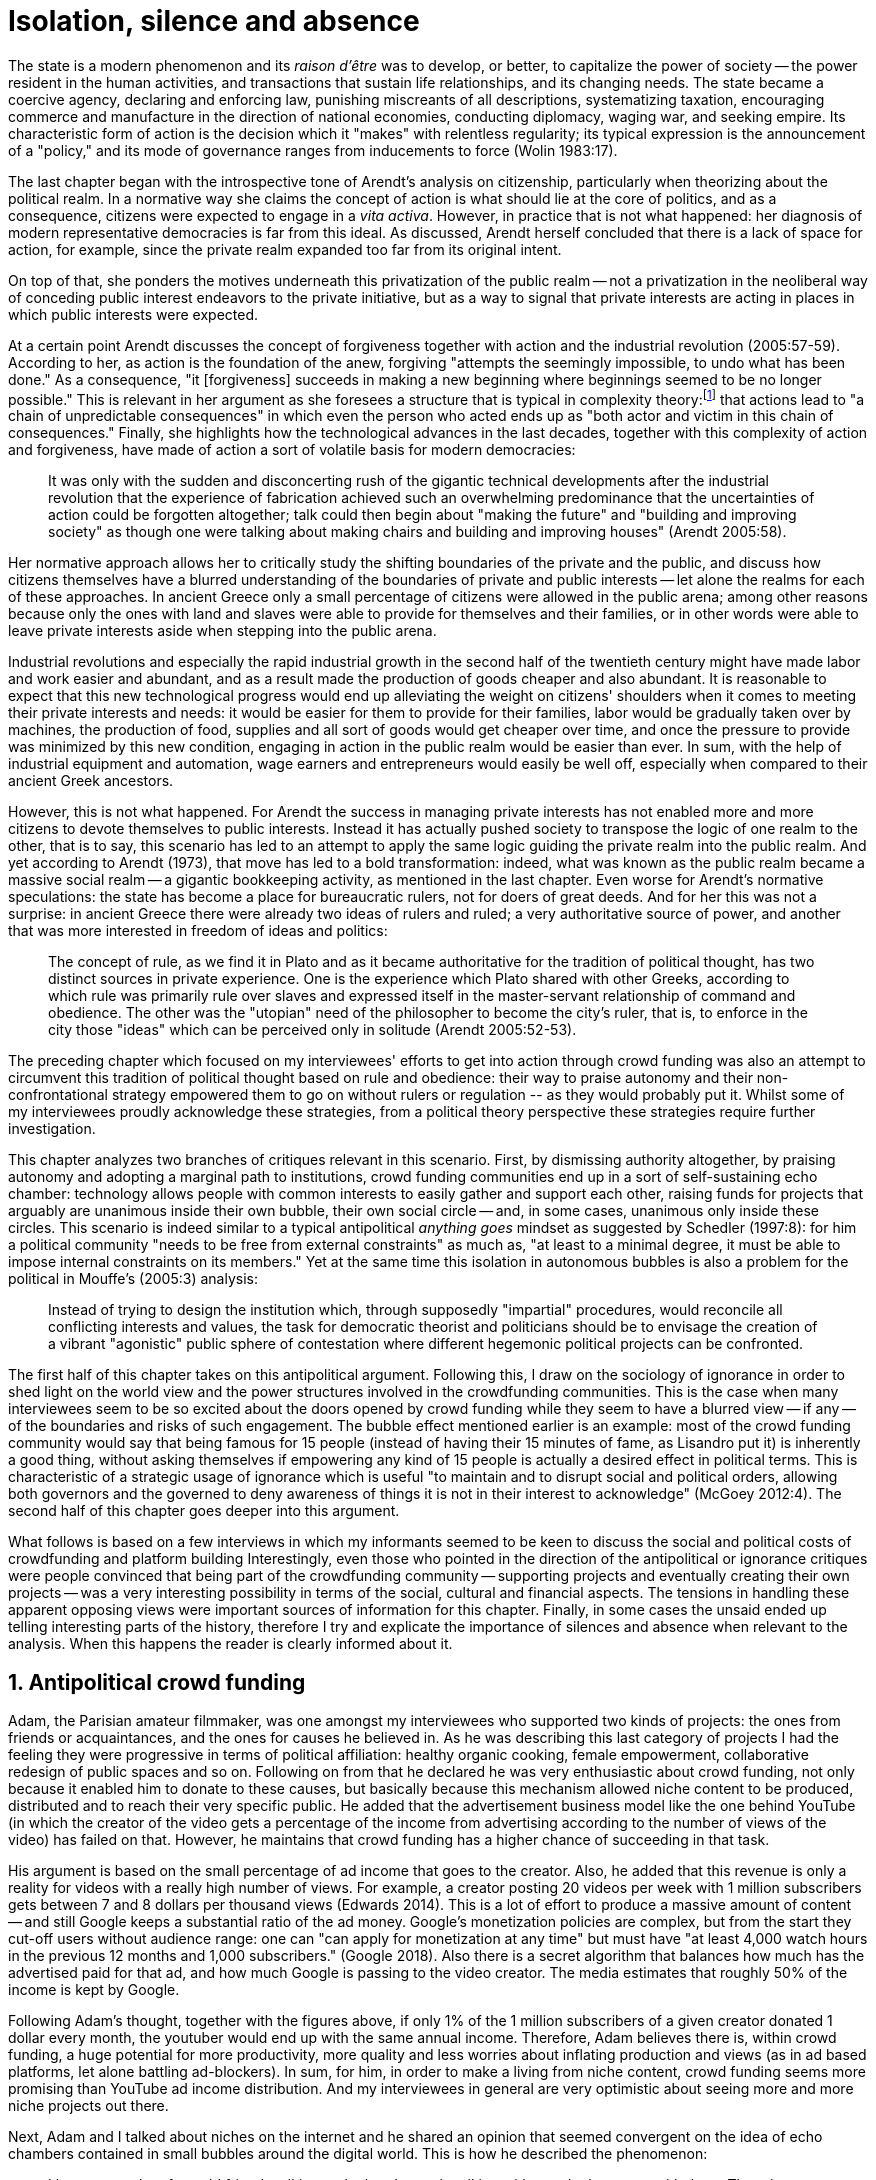 = Isolation, silence and absence
:numbered:
:sectanchors:
:icons: font
:stylesheet: ../contrib/print.css

[.lead]
The state is a modern phenomenon and its _raison d'être_ was to develop, or better, to capitalize the power of society -- the power resident in the human activities, and transactions that sustain life relationships, and its changing needs. The state became a coercive agency, declaring and enforcing law, punishing miscreants of all descriptions, systematizing taxation, encouraging commerce and manufacture in the direction of national economies, conducting diplomacy, waging war, and seeking empire. Its characteristic form of action is the decision which it "makes" with relentless regularity; its typical expression is the announcement of a "policy," and its mode of governance ranges from inducements to force (Wolin 1983:17).

The last chapter began with the introspective tone of Arendt's analysis on citizenship, particularly when theorizing about the political realm. In a normative way she claims the concept of action is what should lie at the core of politics, and as a consequence, citizens were expected to engage in a _vita activa_. However, in practice that is not what happened: her diagnosis of modern representative democracies is far from this ideal. As discussed, Arendt herself concluded that there is a lack of space for action, for example, since the private realm expanded too far from its original intent.

On top of that, she ponders the motives underneath this privatization of the public realm -- not a privatization in the neoliberal way of conceding public interest endeavors to the private initiative, but as a way to signal that private interests are acting in places in which public interests were expected.

At a certain point Arendt discusses the concept of forgiveness together with action and the industrial revolution (2005:57-59). According to her, as action is the foundation of the anew, forgiving "attempts the seemingly impossible, to undo what has been done." As a consequence, "it [forgiveness] succeeds in making a new beginning where beginnings seemed to be no longer possible." This is relevant in her argument as she foresees a structure that is typical in complexity theory:footnote:[To be clear I am not saying that Arendt is referring nor subscribing to complexity theory. Also I am not claiming she is a precursor of this field. The point is that, as Arendt (2005:58) put it, "men (_sic_) do not know what they are doing with respect to others, that they may intend good and achieve evil, and vice versa, and that nevertheless they aspire in action to the same fulfillment of intention that is the sign of mastership in their intercourse with natural, material things, has been the one great topic of tragedy since Greek antiquity." To a certain extent this acknowledgement is also found in complexity theory in which systems are non-linear, non-teleological, and their outcomes are highly unpredictable (Mitleton-Kelly 2003).] that actions lead to "a chain of unpredictable consequences" in which even the person who acted ends up as "both actor and victim in this chain of consequences." Finally, she highlights how the technological advances in the last decades, together with this complexity of action and forgiveness, have made of action a sort of volatile basis for modern democracies:

[quote]
It was only with the sudden and disconcerting rush of the gigantic technical developments after the industrial revolution that the experience of fabrication achieved such an overwhelming predominance that the uncertainties of action could be forgotten altogether; talk could then begin about "making the future" and "building and improving society" as though one were talking about making chairs and building and improving houses" (Arendt 2005:58).

Her normative approach allows her to critically study the shifting boundaries of the private and the public, and discuss how citizens themselves have a blurred understanding of the boundaries of private and public interests -- let alone the realms for each of these approaches. In ancient Greece only a small percentage of citizens were allowed in the public arena; among other reasons because only the ones with land and slaves were able to provide for themselves and their families, or in other words were able to leave private interests aside when stepping into the public arena.

Industrial revolutions and especially the rapid industrial growth in the second half of the twentieth century might have made labor and work easier and abundant, and as a result made the production of goods cheaper and also abundant. It is reasonable to expect that this new technological progress would end up alleviating the weight on citizens' shoulders when it comes to meeting their private interests and needs: it would be easier for them to provide for their families, labor would be gradually taken over by machines, the production of food, supplies and all sort of goods would get cheaper over time, and once the pressure to provide was minimized by this new condition, engaging in action in the public realm would be easier than ever. In sum, with the help of industrial equipment and automation, wage earners and entrepreneurs would easily be well off, especially when compared to their ancient Greek ancestors.

However, this is not what happened. For Arendt the success in managing private interests has not enabled more and more citizens to devote themselves to public interests. Instead it has actually pushed society to transpose the logic of one realm to the other, that is to say, this scenario has led to an attempt to apply the same logic guiding the private realm into the public realm. And yet according to Arendt (1973), that move has led to a bold transformation: indeed, what was known as the public realm became a massive social realm -- a gigantic bookkeeping activity, as mentioned in the last chapter. Even worse for Arendt's normative speculations: the state has become a place for bureaucratic rulers, not for doers of great deeds. And for her this was not a surprise: in ancient Greece there were already two ideas of rulers and ruled; a very authoritative source of power, and another that was more interested in freedom of ideas and politics:

[quote]
The concept of rule, as we find it in Plato and as it became authoritative for the tradition of political thought, has two distinct sources in private experience. One is the experience which Plato shared with other Greeks, according to which rule was primarily rule over slaves and expressed itself in the master-servant relationship of command and obedience. The other was the "utopian" need of the philosopher to become the city's ruler, that is, to enforce in the city those "ideas" which can be perceived only in solitude (Arendt 2005:52-53).

The preceding chapter which focused on my interviewees' efforts to get into action through crowd funding was also an attempt to circumvent this tradition of political thought based on rule and obedience: their way to praise autonomy and their non-confrontational strategy empowered them to go on without rulers or regulation -- as they would probably put it. Whilst some of my interviewees proudly acknowledge these strategies, from a political theory perspective these strategies require further investigation.

This chapter analyzes two branches of critiques relevant in this scenario. First, by dismissing authority altogether, by praising autonomy and adopting a marginal path to institutions, crowd funding communities end up in a sort of self-sustaining echo chamber: technology allows people with common interests to easily gather and support each other, raising funds for projects that arguably are unanimous inside their own bubble, their own social circle -- and, in some cases, unanimous only inside these circles. This scenario is indeed similar to a typical antipolitical _anything goes_ mindset as suggested by Schedler (1997:8): for him a political community "needs to be free from external constraints" as much as, "at least to a minimal degree, it must be able to impose internal constraints on its members." Yet at the same time this isolation in autonomous bubbles is also a problem for the political in Mouffe's (2005:3) analysis:

[quote]
Instead of trying to design the institution which, through supposedly "impartial" procedures, would reconcile all conflicting interests and values, the task for democratic theorist and politicians should be to envisage the creation of a vibrant "agonistic" public sphere of contestation where different hegemonic political projects can be confronted.

The first half of this chapter takes on this antipolitical argument. Following this, I draw on the sociology of ignorance in order to shed light on the world view and the power structures involved in the crowdfunding communities. This is the case when many interviewees seem to be so excited about the doors opened by crowd funding while they seem to have a blurred view -- if any -- of the boundaries and risks of such engagement. The bubble effect mentioned earlier is an example: most of the crowd funding community would say that being famous for 15 people (instead of having their 15 minutes of fame, as Lisandro put it) is inherently a good thing, without asking themselves if empowering any kind of 15 people is actually a desired effect in political terms. This is characteristic of a strategic usage of ignorance which is useful "to maintain and to disrupt social and political orders, allowing both governors and the governed to deny awareness of things it is not in their interest to acknowledge" (McGoey 2012:4). The second half of this chapter goes deeper into this argument.

What follows is based on a few interviews in which my informants seemed to be keen to discuss the social and political costs of crowdfunding and platform building Interestingly, even those who pointed in the direction of the antipolitical or ignorance critiques were people convinced that being part of the crowdfunding community -- supporting projects and eventually creating their own projects -- was a very interesting possibility in terms of the social, cultural and financial aspects. The tensions in handling these apparent opposing views were important sources of information for this chapter. Finally, in some cases the unsaid ended up telling interesting parts of the history, therefore I try and explicate the importance of silences and absence when relevant to the analysis. When this happens the reader is clearly informed about it.

== Antipolitical crowd funding

Adam, the Parisian amateur filmmaker, was one amongst my interviewees who supported two kinds of projects: the ones from friends or acquaintances, and the ones for causes he believed in. As he was describing this last category of projects I had the feeling they were progressive in terms of political affiliation: healthy organic cooking, female empowerment, collaborative redesign of public spaces and so on. Following on from that he declared he was very enthusiastic about crowd funding, not only because it enabled him to donate to these causes, but basically because this mechanism allowed niche content to be produced, distributed and to reach their very specific public. He added that the advertisement business model like the one behind YouTube (in which the creator of the video gets a percentage of the income from advertising according to the number of views of the video) has failed on that. However, he maintains that crowd funding has a higher chance of succeeding in that task.

His argument is based on the small percentage of ad income that goes to the creator. Also, he added that this revenue is only a reality for videos with a really high number of views. For example, a creator posting 20 videos per week with 1 million subscribers gets between 7 and 8 dollars per thousand views (Edwards 2014). This is a lot of effort to produce a massive amount of content -- and still Google keeps a substantial ratio of the ad money. Google's monetization policies are complex, but from the start they cut-off users without audience range: one can "can apply for monetization at any time" but must have "at least 4,000 watch hours in the previous 12 months and 1,000 subscribers." (Google 2018). Also there is a secret algorithm that balances how much has the advertised paid for that ad, and how much Google is passing to the video creator. The media estimates that roughly 50% of the income is kept by Google.

Following Adam's thought, together with the figures above, if only 1% of the 1 million subscribers of a given creator donated 1 dollar every month, the youtuber would end up with the same annual income. Therefore, Adam believes there is, within crowd funding, a huge potential for more productivity, more quality and less worries about inflating production and views (as in ad based platforms, let alone battling ad-blockers). In sum, for him, in order to make a living from niche content, crowd funding seems more promising than YouTube ad income distribution. And my interviewees in general are very optimistic about seeing more and more niche projects out there.

Next, Adam and I talked about niches on the internet and he shared an opinion that seemed convergent on the idea of echo chambers contained in small bubbles around the digital world. This is how he described the phenomenon:

[quote]
I have seen a lot of my old friends talking to the hand, people talking with people that agree with them. There is no debate at all. There is nothing being build that way either. People take things to the extreme and they manage to find other people agreeing with them. All out of sudden extremist ideas are a consensus. People start believing that whatever they were willing to believe beforehand is a consensus, is the obvious. For me this is the dynamics of social media nowadays.

Lisandro also believes that these bubbles exist, and that crowd funding revolves around these small communities. He actually used to get involved in the community, going to meet ups and meeting people in person, especially in some fields he is passionate about, such as literature, for example. In fact, this was an old habit from the time when he owned a second-hand bookstore: the business was not exactly profitable but worth it because of the community that regularly gathered around the venue, he claimed. This bubble effect is still valid in his crowd funding routine, as he describes the relationship between him and the project creators he usually supports:

[quote]
Even when I do not know them in person they are people I follow on Twitter, authors I like. I feel close to them as I follow the projects they run, so it is a group, you feel like you are part of it. There are also some video initiatives on YouTube I support because I watch the videos. I can pay one dollar a month for them, I can afford it if they keep on shooting new videos. I see this as clear-cut exchange … I am willing to pay for the content [I consume] and when you actually know the person [creating that content], even if not in person but via social media, it is way easier to support their projects.

Emily, part of the team who founded a British crowd funding platform, believes that this community effect around crowd funding is more attractive than the possibility of making money. In other words, it is about a collaborative relationship, and not a merely patron relationship in which one part financially supports the other:

[quote]
I do not think there is all that many people who set out because they are like "I want to make millions of pounds." They kind of set out because they are like "I think this is a really interesting business model." It shifts things so that some of the most effective Kickstarter projects are the ones effectively getting user information. You get to connect with your users. You get to iterate and change your project much faster as you are going along, and you get advanced orders, so the risk is lower. It feels like a much more connected relationship that those projects typically have with the people who will be using that project.

She is not denying that there are different mindsets around crowdfunding, but for her friends and contacts, trying to become rich through crowdfunding was not seen as common or widespread in this environment: "maybe that is something more [common] on the kind of equity based crowdfunding platforms," she ponders. Her argument also brings in a business mindset shared by other interviewees (Daniel, the German interested in board games, for example): the case in which a community of people connected by stronger ties reduces the economic risk of an enterprise. In sum, there are different approaches the crowdfunding community refer to in order to emphasize how the more personal side of their relations grants a more coherent space for them. Within this space and with cash circulating amongst people in this bubble, a lot of anew can be funded.

These stories are relevant to reinforce how important these communities emerged from crowd fundings and niche contents are for crowd funding. This fact resonates theories that puts together the social and the economic world through social networks of individuals. For instance, Granovetter (1985:491) stated that "social relations, rather than institutional arrangements or generalized morality, are mainly responsible for the production of trust in economic life." For him understanding how people establish social relation is a crucial step to understand organizations and economic action -- following his argument, this strategy is more fruitful than the undersocialized model in which individuals supposedly behave "as atoms outside a social context," and more fruitful than the oversocialized model in which indiviudals "adhere slavishly to a script written for them by the particular intersection of social categories that they happen to occupy" (Granovetter 1985:487). In the crowd funding community this is important not only from the economic perspective, but from the trust perspective -- or, to be more precise, this focus allows us to understand the way these communities build and maintain trust through individuals connected in a social network:

[quote]
Better than the statement that someone is known to be reliable is information from a trusted informant that he (_sic_) has dealt with that individual and found him so. Even better is information from one's own past dealings with that person. This is better information for four reasons: (1) it is cheap; (2) one trusts one's own information best-it is richer, more detailed, and known to be accurate; (3) individuals with whom one has a continuing relation have an economic motivation to be trustworthy, so as not to discourage future transactions; and (4) departing from pure economic motives, continuing economic relations often become overlaid with social content that carries strong expectations of trust and abstention from opportunism (Granovetter 1985:490)

Also the kind of social tie described by my informants in this context of niche content is a weak tie. The strength of a social tie can be understood comparing how much time two people spend together and how committed they are to each other (Granovetter 1973). Friends who talk to each other very often are examples strong ties. People one can reach, but that they do not interact too often, sending a message once in a while, usually about very specific topics are examples of weak ties. Granovetter (1973:1378) argued that the weak ties are crucial for community buiding: "weak ties, often denounced as generative of alienation are here seen as indispensable to individuals' opportunities and to their integration into communities." And that seems to be precisely the case of the relationship Adam, Emily and Lisandro described in the last few paragraphs.footnote:[In terms of social network analysis Desmond (2012) also suggests the category of disposable ties, which facilitates the flow of resources and, sporadically, can become weak ties themselves. This does not seem to be the case within the crowd funding community. As he argued (2012:1328): "Are disposable ties simply a variant of weak ties? They are not, for a number of reasons. First, disposable ties usually are characterized by high levels of emotional intensity and reciprocity of goods and services. […\] Second, while weak ties often act as "bridges" that connect one set of people to another, disposable ties rarely do so. […\] Finally, there is the matter of disposability". What I observed from my informants is that an intense emotional relationship is hardly ever the case. Reciprocity might be present, but definitively is not mandatory. And, most important, the kind of ties crowd funding communities depends on are the kinds that allows new connections (even if within a niche community).]

At this point it is worth calling into question which issues the crowd funding enthusiasts might be leaving behind. If in the last chapter I highlighted that Mouffe criticized Arendt's idea of politics, on the grounds that Arendt's ideas would be too optimistic for the public realm, the same sort of question is valid for my interviewees' world view. If the point of view argued in the last paragraph was the only side of this coin, autonomy would allow a plethora of ideas and actions in the public space, and crowd funding would allow people to join forces to make them happen. If all that was actually happening, Mouffe's (2005:3) arguments would be a harsh attack on the success of crowd funding as a form of political engagement: that would be to completely eliminate the "agonistic" side of the public realm in favor of a multitude of niche endeavors that would never collapse and debate with each other. Different (and arguably hegemonic) projects and ideas could emerge, but they would hardly ever (if ever) be confronted.

To begin, and taking Mouffe's quote from the beginning of this chapter, crowd funding is not an impartial procedure. This might be a multifaceted issue and probably it is not feasible to exhaust all the possible ways to argue that impartiality is not a strength of crowd funding. My interviewees would argue in a kind of libertarian tone that anyone could pledge in any crowd funding campaign -- and that would be enough to label crowd funding as "democratic" as they say, or as "impartial" as inferred by them. Surely this is not the case. The basic argument would be that not everybody is online (48% of the world is, 41% if we take only developing countries, or 81% in developed countries) and that not everybody online actually trusts the web enough to make an online payment (21% of Americans that are online are do not shopping online).footnote:[Figures regarding population with internet access according to ICT (2017) and the one about online payments according to Pew Research Center (2016).]

Moving away from assumptions based on quantitative surveys, it is also possible to discuss the impartiality of crowd funding from qualitative standpoints. For instance, my interviewees, as discussed before, are very similar in terms of their social and educational background. They are usually people who have had access to higher education and that can take risks more easily than others because they have a reliable safety net. Those from outside the global north have fluent English and some experiences abroad (usually they studied and/or worked in the global north). This fact cannot be ignored when pondering about the impartiality of crowd funding: these trajectories socially influence the way these individuals face the world, also influencing their personal values, strategies, aspirations and notions of right and wrong, of success and failure. All these aspects end up internalized as a disposition to act in a similar fashion (Bourdieu 1970):

[quote]
It is one thing to say that working-class youth do not enter French universities because they fear failure, and quite another to say that getting a higher education does not belong to their world view or class structure. In the former case, these youths might value higher learning and have hopes of attending the university but choose not to attend because they expect to fail. In the latter case, they would have no desire to attend the university and therefore no expectations (Swartz 1997:109).

In other words, the crowd funding community share so much in common that it is expected that it will reproduce their values instead of acting as an impartial platform (Tufekci 2014, 2015 and 2016) -- especially when some of the platform founders and staff I interviewed explicitly referred to the analogy of putting the curatorial layer to keep the platform a garden and not a thicket (that is to say, they cherry pick the projects that go online, they help creators to produce videos, text and images passing a specific kind of message etc.). Even in the face of some tensions (such as whether it is acceptable or not to use Kickstarter basically as a shop window) my interviewees share similar world views in many other perspectives.

Following Mouffe's quote, crowd funding does not reconcile conflicting interests and values either. Beyond the similarity discussed above, the mechanism itself is not focused on debating, or in contrasting ideas, but mostly in isolating the needs (the financial target of each campaign) from the rest of the campaigns. In this scenario, even contradictory projects could end up funded and their supporters would never meet to discuss if these ideas can cohabit in the very same society. For example, at the same time as a white supremacist might be raising funds to keep their podcast production running, supporters of Black Lives Matter might be funding a documentary about their social movement. Actually, there were attempts from these opposing groups to raise funds through crowd funding. From the example mentioned, a studio from London launched a campaign to shoot a documentary called "The Third Dimension: #BlackLivesMatter" (Indiegogo 2016). On the other hand, after being flagged in the media for hosting campaigns for white supremacists and neo-Nazis, many platforms started to bring down these specific campaigns (Independent 2017) -- they were happy with political crowd funding, but certain agendas such as these extreme right-winged campaigns were not considered acceptable by the platforms' terms.

In spite of these attempts towards a diversity of ideas and debate, this might not be even expected in crowd funding. Chris is a scholar, an expert in the sharing economy. He pondered on a basic profile of people engaged in crowd funding and in the sharing economy as a whole:

[quote]
What I've observed in the discourse around the sharing economy is the values and qualities that people project onto this technology are then reflected back out again in terms of the stories, the narratives about the sharing economy. Say those people who believe the internet is an inherently liberating democratic technology: that belief then shapes what they think the sharing economy is and can become. You get the actors who essentially talk about a sharing economy which is a very digitally enabled society and economy, but which is very libertarian, but more from the libertarian left philosophy.

The corpus of my field work tends to corroborate Chris's idea. But even if this is not true and the community is really diverse, ranging from neo-Nazis to #BlackLivesMatter, in both campaign examples above there was no debate on the validity of these ideas to society, neither on the possibility of the coexistence of these ideals in a civic public space. And even when the decision to not host campaigns for groups of a given credo, the decision was unilateral and non agonistic, as Mouffe believes democratic bodies should be. And yet this kind of decision might be, by itself, an argument in favor of the similar world views shared by the crowd funding communities: there is a great possibility that even if the crowd funding community allows multiple and diverse initiatives to be launched, it is arguably a political tool focused on a specific kind of public: it will respond to the specific demands of this specific public and amplify their range of action -- ending up as an ever-growing echo chamber. Even if my interviewees believe they have the greatest intentions, this is not necessarily democratic in Mouffe's sense.

Finally, Mouffe's quote refers not only to the confrontation of ideas, but also to hegemonic political projects. In that sense there is arguably a two-fold critique towards the crowd funding communities: the kinds of projects they put forward are at most public goods with a limited range. Cases like the crowd funding of public transportation or of museums are quite rare (Indiegogo 2014), and even if it can be considered a remarkable public good, it does not put different hegemonic political projects face to face. This museum case, for instance, put on evidence the figure of Nikola Tesla: they raised funds to buy the site of a well-known antenna designed by him and planned to open a museum there. In popular culture the name of this famous engineer arguably reinforces a very specific set of characteristics common to many of my interviewees: a utopian view of technology, a kind of vote for a frugal life, an open knowledge approach to people's own work (or, to put it differently, a controversial disavowal of copyright and patents) etc. And, again, if this political project is put forward by crowd funding, there is no hegemonic antagonism to it within the crowd funding community.

In Shedler's (1997:3) words, politics involves "the definition of societal problems and conflicts, the elaboration of binding decisions and the establishment of its own rules." Crowd funding is a kind of open space where ideas mature in their own bubbles, without running into each other; in other words, the notion of conflict is downgraded because anyone can submit any idea, and the notion of a problem is reduced in a pecuniary total, the target of the campaign. Once these pecuniary targets are reached there is no need for binding decisions or any kind of dependence between people involved in such projects and outsiders. And surely the highest bar crowd funding afforded to put in rules are unilateral decisions taken by founders and staff of the platforms, together with individual decisions to support or not each project. Therefore, in spite of action empowering in Arendt's sense, there are strong critiques to consider the crowd funding community as political from the perspective of the way they organize the interaction amongst their members.

It appears that my interviewees would stand for crowd funding, claiming that at least it allows projects to be funded outside of the agenda of incumbent institutions. As government and corporations are important stakeholders in funding new endeavors, this argument is indeed important. For instance, from within the field of the sociology of ignorance, Hess (2015) alerts us to the impacts of undone science (studies that strategically are not funded or are underfunded) in social movements and social change. For him (2015:142) "the idea of undone science draws attention to a kind of non-knowledge that is systematically produced through the unequal distribution of power in society," and this does not happen unintentionally; on the contrary "it involves the systematic underfunding of a specific research agenda, and the underfunding occurs through a continuum of mechanisms" (2015:143). As his research is based on undone science and social movements, this reinforces that certain kinds of investments are not made by incumbent institutions in order to hold back the advancement of certain agendas:

[quote]
Thus, in the U.S. today there is a proliferation of local first movements, bank local and local currency movements, cooperatives, credit unions, B corporations, worker ownership, and, to a lesser degree, the municipalization or re-municipalization of services, but these innovations tend to remain in a niche position with respect to the model of the publicly traded, large corporation. Instead, large corporations have selectively adopted some of the elements of the movements while simultaneously rejecting the fundamental challenge that they had aimed to propose (Hess 2015:148).

The sociology of ignorance can shed light on the dark side of crowd funding from a perspective that embraces an arguably positive use of ignorance, as described in this section, a situation in which some aspects are left aside to empower an agenda that is cherished by the community. However, the sociology of ignorance can also shed light on other dissonances that crowd funding refers to in order to keep to its promises, revealing a negative aspect of leaving ideas and discussions unveiled and untouched, and that is what is discussed in the following section.

== Dodging dystopia

Certainly, Adam's idea of niche contents (mentioned earlier in this chapter) is not an odd statement. Indeed, it is similar to Pariser's (2012) best seller _The Filter Bubble_, a book basically blaming algorithms for isolating people in bubbles of users alike: for example, Google show results similar to the ones you have already clicked on in the past, or your Facebook feed is assembled from posts of things data science predicts you will probably engage with (like, share, comment or whatever keeps your attention within the social media website). This strategy pulls apart controversial contents from each and every online user.

However, in opposition to Parisier, Adam does not seem convinced that algorithms filtering our content are actually the only cause of these bubbles. Actually, he is closer to Bishop's (2008) argument in _The Big Sort_: as a result of the success of the welfare state, the book claims, Americans felt free to move wherever they want within the continental country. This freedom has resulted in a clear-cut polarization reflecting like-minded groups: in general liberals moved to metropolitan centers such as New York and San Francisco, while conservatives group in Orange County and Colorado Springs for example. This bubble effect happened even before social media and the internet. As Bishop, Adam believes that technology is not the one to blame when it comes to this topic:

[quote]
Corporations have no ideology. They do what makes the most money, what gives them more profits -- except in rare cases in which Facebook [for example] stands for Israel, for Jews etc. But most of the time you take any of the big media companies and you see some to the right, some to the left, but all of them will be focus in the return of investments. If you take Fox News in the USA, there are people interested in that kind of content, people willing to put money on that. If we did not have these people, we would not have it [Fox News]. I do not like this idea that Fox [News] causes conservatism. Both [people interested in Fox News contents, and Fox News itself] are parts of a cycle. And that is the same with crowd funding, and with social media. One can create mechanisms to bring conflict in, to bring discourse in, to promote the debate of opposing ideas. But people just do not care. That is not what they want (Adam).

What Adam is suggesting is that there is an unequivocal bias in the way people communicate and in the way institutions intermediate this communication. Therefore, even if the crowd funding platforms have no active voice in the global and mainstream media, they depend on the strategies for reaching as many people as possible. This tends to build a strong dependency between crowd funding campaigns and social media corporations -- this is the best and cheapest way many of my interviewees have found to spread the word about each campaign. This fact introduces a kind of unattended bias in the crowd funding community as a whole: when my interviewees claim that there are projects out there, and that people are free to contribute to any project they like, my informants are neglecting their own reliance on corporate media in order to publicize their platforms -- thus compounding a cathartic but false impression of autonomy from the corporate realm. This reliance must be minimized and denied, even to themselves; strategic ignorance is thus embraced in order for their perception of their own autonomy to persist.

A starting point to re-frame this story, highlighting the often unknown or ignored aspects of crowd funding dynamics, can be found in the studies about how micro-donations are influencing politics (Margetts _et al_ 2013). In the case of online petition campaigns there is a prominent importance of a new kind of leadership: there is "a general shift from leaders and elite to members or individuals" (Margetts _et al_ 2013:3). In other words, characteristics typical of online petitioning (and I might add, online crowd funding) campaigns create a new dynamic for political action in which:

[quote]
contemporary political mobilisations can become viable without leading individuals and organisations to undertake organisation and coordination costs, proceeding to critical mass and even achieving the policy or political change at which they are aimed (Margetts _et al_ 2013:19).

These characteristics include, for example, micro donations (of time in online petitions and of time and money in crowd funding), low start-up costs (no need of great investments to launch an online petition or crowd funding campaign) and the importance of a certain number of people willing to start (signing the petition or donating to crowd funding). Actually, this last example is crucial: most of the successful online petitions that reached a significant amount of signatures had a steep rise in the very first days. Margetts _et al_ (2013) argue that instead of having the trustworthiness of more incumbent institutions and leaders, these new online mobilizations are more passive to externalities -- that is to say, dependent on the number of signatures already added to a given petition (and I might add, the amount of money already pledged in a crowd funding campaign) and on the people who shared the link for the campaign page. As Margetts _et al_ (2013:18) summarize:

[quote]
In this environment, leadership is the aggregate of many low-cost actions undertaken by those willing to start, rather than the raft of actions and characteristics of the few with which it is normally associated. Of course, the group of starters will usually include at least one leader in a more traditional mould who has taken a higher-cost action: for example, the person who sets up a petition and circulates it to close associates in their immediate social networks. But the number of starters needed to get the mobilisation off the ground will be beyond that possible to obtain with strong ties to the initiator alone, but will be attained with weak ties, such as the friend of a friend of a friend on a social networking site, or the retweet of the retweet of a tweet … By providing this social information, internet-based platforms circumvent the need for other activities traditionally performed by leaders.

In this scenario the unattended subjectivities of how information circulates are very important. In spite of some of my interviewees (Adam, for example) being willing to discuss the power of social media underpinning the success of crowd funding, that kind of reflection was mostly seen in experts I interviewed for this research. And, as mentioned, this discussion is not a detail, but a relevant topic for any sociological inquiry aiming at understanding the social and political nature of crowd funding. Most of the people I talked to have shown a very optimistic, maybe naïve, approach to the topic. Emily, for instance, focuses on close networks, stronger ties, and links the emergence of crowd funding to national macroeconomic changes:

[quote]
It sort of feels like a shift away from consumer who just buys and producer into a much more collaborative relationship … Certainly the people that I've spoken with just tend to be characterized by a much more collaborative approach to the way that they want to run the project or the business … I do have some skepticism over the position of crowd funding more generally, particularly over Nesta involvement (I suppose) with it.footnote:[Nesta stands for National Endowment for Science, Technology and the Arts. It is a British innovation foundation that started with a £250 million endowment from the UK National Lottery. They were funders of the crowd funding platform Emily worked for.] Not that I think that it comes from any personal, not that I doubt the personal intentions of anyone, but I think the timing of it was coming in right when the government cuts were sort of being ushered in. Right after. There's a handy narrative.

Lisandro is an enthusiast of this sort of more collaborative business model, but he made a two-fold critique on crowd funding as political nowadays. While debating about the kinds of powers acting in society, he called expressiveness into question: for him there are two sorts of powers, an incumbent power (basically external from the community, power that has its sources in the incumbent institutions) and an effective power (felt as stronger within the crowd funding community). Therefore, this more collaborative empowerment was promising in putting people close to each other:

[quote]
My idea is that you basically flatten relationships, thus in reality incumbent power ends up weaker than effective power. And this effective power is established because one's own expression skills. Those who know better how to express themselves have some advantages because they can clearly show how passionate they are about a certain subject. The have way more power than people imbued with institutional power.

In addition, Lisandro also criticized the way corporate power is managing not only crowd funding but the sharing economy as a whole:

[quote]
I live in Copacabana, in Rio [Rio de Janeiro, Brazil]. In my building I guess there are only four permanent residents. The rest is all Airbnb. In a certain way these are disaggregating activities, [activities that make] you monetize collaboration.

With these quotes Lisandro clearly highlights two topics that are left behind when people (including Lisandro himself) take an optimistic view of the potential of crowd funding. First, we have all the subjective qualities of platforms and creators (for example, as he said, how well one can communicate their own ideas to the world) and we also have the bubble effect. Second, we have the perception of a more open and collaborative mechanism to sort out ideas that is only possible through very centralized mechanisms: the crowd funding platform themselves and the social media with some reach, for example. It is only by ignoring these issues, and only by ignoring what unfolds from them (such as the effect of algorithms regulating how messages spread through social media, or the power of the platforms as intermediaries) that these kinds of communities can be perceived as an efficient and new form of political and democratic action.

When discussing autonomy, many interviewees mentioned the power of crowd funding to tackle the intermediary, the middleman, in some markets. I have discussed earlier, on chapter 4, _Re-signifying money_, how this might end up as the opposite: more power concentrated in the hand of a few platforms, less choices, (because these platforms have influence on the content reach) and, as a consequence, less debate. In other words, the libertarian freedom necessary for the _motto_ "there are projects out there and people are free to pledge in any of them" cannot be taken for granted. Beyond that, what might be left of the argument is the idea of crowd funding nurturing a more collaborative environment. At this point Sam, an expert in sharing economy, offered some critiques similar to Lisandro's:

[quote]
AirBnB is intermediary for short-term rentals and Uber is a taxi service, neither of which are really sharing. Especially Uber, I would say, is not sharing because it's a taxi service. You're not actually sharing a ride. From an environmental perspective, and I know there's the environmental arguments for the sharing economy, as far as Uber goes, it's people driving around in cars to pick other people up. It's facilitating greenhouse gas emissions, rather than preventing it.

The point here is that there are a series of questions that might downplay the political potential of crowd funding, or at least call into question how democratic these political possibilities really are. Hence it is crucial to ask whether this attitude of ignoring some issues grants some strategic advantages to enthusiasts of crowd funding (as well as to advocates of the sharing economy). It is not a matter of labeling informants as naïve or Machiavellian, but as McGoey (2012:11) puts it:

[quote]
Social scientists, in writing about ignorance, must better acknowledge their own ignorance of the unarticulated or simply unconscious rationales of the individuals they suggest may be deliberately harnessing ignorance.

In order to assess what is political about crowd funding it is mandatory to inquire about the nature of the optimism declared by most of my interviewees. In other words, the claimed collaborative aspect as well as the social impacts expected from it must be investigated. At this point one possibility is to frame crowd funding together with social entrepreneurship, social innovation and other expressions commonly used to describe the social impact of crowd sourcing, crowd funding and other economies brought to life by the intense use of the internet. Following this argument, the next step would be to understand what these labels actually mean -- however, as McGoey (2015) argues, that is not a trivial task:

[quote]
What sets the 'social' entrepreneur apart from more traditional ones is an emphasis on _motivation_. According to Elkington and Hartigan, the new breed of socially aware entrepreneur is motivated by a deep sense of injustice at market imbalances that prevent disadvantaged from accessing market goods. 'Time and again,' they write, 'these entrepreneurs have had a life-transforming experience, some sort of an epiphany that launched them on their current mission (McGoey 2015:67, emphasis in original).footnote:[In this passage, McGoey is citing Elkington and Hartigan (2008), "two well regarded proponents of the concept [of social entrepreneurship\]" as McGoey (2015:66) introduces them.]

Following up with the discussion, she adds in the very next paragraph: "Unfortunately, specific definition of what that 'mission' may be and how it is accomplished are often quite vague" (McGoey 2015:67). In other words, referring to social entrepreneurship and related areas might not offer a proper framework to discuss crowd funding as it is a blurred field _per se_. Moreover, even if this social mission was a valid purpose, it is another challenge to discuss how successful ventures actually are:

[quote]
Corporate benchmarks such as increased revenue, more generous dividends, or higher share valuations simply don't translate as neatly into measuring social outcomes as social entrepreneurs often presume. Most social entrepreneurs want to prove that their business practices or their activism yield positive social results -- something that's dubbed, in the TED Head world, 'social return on investment' (SROI). Like generations before them, they quickly confront one of the oldest challenges of social sciences: proving causality. […] Given this challenge, many philanthropic institutions and social enterprises turn to proxy measures in order to gauge their effectiveness (McGoey 2015:70).

The point here is that there is much unsaid and unspecified about the social impact of crowd funding promises such as bringing people together, nurturing niche markets, and offering an apparently more collaborative alternative to the standard political options. In spite of the ideological and aspirational good vibes of the crowd funding community, there is no way to clearly prove or deny their social impact. As mentioned, it sounds reasonable to expect crowd funding to be a counterpoint to incumbent fund-raising agendas (as in Hess 2015, for example), however, the general tone of their autonomy (based on their "running on the margins of society" assumption) makes it difficult to assert the claims found during my fieldwork. Even if it all seems to make sense, one must be attentive: for example, when McGoey (2015:77-78) discusses micro credit, despite the optimistic fuzz, the Nobel prizes, and all the acknowledgment of this arguably revolutionary loan mechanism, its real social impact is a failure for the communities it was supposed to empower. Crowd funding still lacks such scrutiny  to be able to sustain its claims.

In other words, we can confirm that many projects came to life through a series of micro-donations which coordinate crowd funding platforms and social media -- many projects that, a couple of decades ago, might have been unconceivable. In spite of that, the political (and economic) effects of such endeavors is based on a naïve understanding of freedom: for crowd funding to be open and accessible for everyone to pledge in anything they like, one must consider that everybody is online, that filter bubbles do not exist, that everybody can spare some cash to pledge, that everybody is minimally digitally literate and so on. In sum, a series of requirements that are not out there in the world. Alternatively, crowd funding could be a strong political tool for specific groups: groups that are connected to the internet on a daily basis, groups of people close to each other online, groups that can save some money to donate to causes, content producers and gadgets, and groups that are either digital natives or literate in technology. That is indeed a possibility, but this possibility is not what my interviewees claimed -- they usually supported a more libertarian tone, instead. Dismissing this libertarian tone what is left is, potentially, a rich political tool for a very specific public.

'''

Stephen, the British entrepreneur in the startup market, was one of the most skeptical on the possibilities of crowd funding as political action. But even he seemed to find a possibility, a kind of workaround to the arguably antipolitical and strategic use of unknowns within crowd funding:

[quote]
So, something like Uber and Airbnb: I have a real problem with them because I think if they were local businesses it would be fantastic. I love the use of technology but the fact that these guys now are… I mean Uber will end up owning every fucking taxi driver in the world … And then if you talk to some of the guys who use it they go "yeah, well it's quite good for us because we get more businesses." But in the end, it's a lot of power in one company. And I think it's kind of what I object to, there's no trickle, so it's making richer people even richer.

What is at stake here is a tension similar to the one discussed earlier: in the attempt to replace the middleman, the crowd funding community vouched for a new middleman -- replacing the stakeholder, but politically speaking, keeping a very specific gatekeeper for the political voices. This process is very similar to what happened in the digital culture industry (Allen-Robertson 2013): free culture activists pushed against pre-established cultural gatekeeper institutions (recording labels), broke them down (with piracy and MP3 sharing) and opened the door for a new range of corporation gatekeepers to take over (Spotify and Apple iTunes, for example). It appears what we have in this attempt from crowd funding to empower people ended up nurturing more institutions to manage people's political voices. On that matter Chris envisages that the hopes and aspirations of utopian (and maybe libertarian) takes on technology might be compromised by the way things evolve in modern capitalism -- in an argument that resonates the power of capitalism to swallow counter culture, as suggested by Heath and Potter (2005), by Boltanski and Chiapello (2011), and as discussed in the previous chapter:

[quote]
I personally think that obviously the internet has the potential to support that type of economy, but it also has the potential if you view the internet as a commercial opportunity -- and then that feeds into the idea that the sharing economy is a huge commercial opportunity as well. Then you get stories of the next app [mobile application] of the sharing economy is the next phase of e-business or is the next phase of the evolution of the internet.

In the stream of this argument this chapter has shed light on the possibility of crowdfunding failing in its attempt to empower ordinary citizens -- in spite of its potential to challenge incumbent institutions. The risk here is not that it might fail but that it might achieve the precise opposite: crowd funding's dependency on strong ties in social relations may fall short on the effects of isolation bubbles -- in practice echo chambers that are not political at all. The illusion that this isolation might be fruitful in building a better world (as many interviewees mentioned) is blurred by the internal cohesion it fosters: inside the bubble everybody agrees with each other, money circulates, enabling a plethora of projects and this gives the impression of success. However these bubbles are ineffective in changing their surroundings -- and actually people from other bubbles might ignore other bubbles existence for good.

Beyond that it is inevitable to ponder on the power concentrated in the platforms themselves -- even if this argument was quite rare during my fieldwork. As discussed here, it is not unthinkable to consider that platforms from time to time might diverge from their audience. This was the case with the white supremacists and neo-Nazis, as mentioned, but also with nudity and adult content in struggles between creators and Patreon, for example (Dellinger 2018). As they play a central role, not only from the point of view of controlling what is allowed online, and not only as a financial trust between enthusiasts and creators, platforms themselves become landmarks in the crowd funding scenario. People know what to expect from each platform, how much to trust their online payment methods, what kind of users and projects are expected there and so on. Even if technology is available (as mentioned there are open source alternatives out there) the sort of trust and popularity one or other platform achieves is crucial for the success of the projects, making it another barrier for diversity and confrontation.

Finally, crowd funding's optimistic claims seem to ignore its own bias, its own privileges, in favor of a promise that is impossible to keep track of. This might not be a problem _per se_, but it is relevant when the question asked is whether or not crowd funding is a new and revolutionary way to do politics in the twentieth-first century. With a discourse that fails to offer the audience a clear path to social impact, crowd funding might fall short as well with regard to social entrepreneurship: it has established its own values without dialoguing with the external world. Huge investments can go here and there (in social entrepreneurship and crowd funding) and outsiders will still lack precise measures of success or impact.

The first part of this chapter discussed the antipolitical aspects of crowd funding, whilst the last part took into account possible strategic uses of ignorance. One could argue whether the dark side of crowd funding (from this chapter) is more or less relevant than the bright side (previous chapter). However, both analytical standpoints are important in framing a critical analysis of the possibility of crowd funding as politics. In fact, this tension might be relevant for other online mediums and might be interesting for sociology and political theory of the web as a whole: usually such phenomena as such are not good or bad, right or wrong, since they usually carry a share of incongruence and tensions, and shedding light on these topics is the role of social science.
